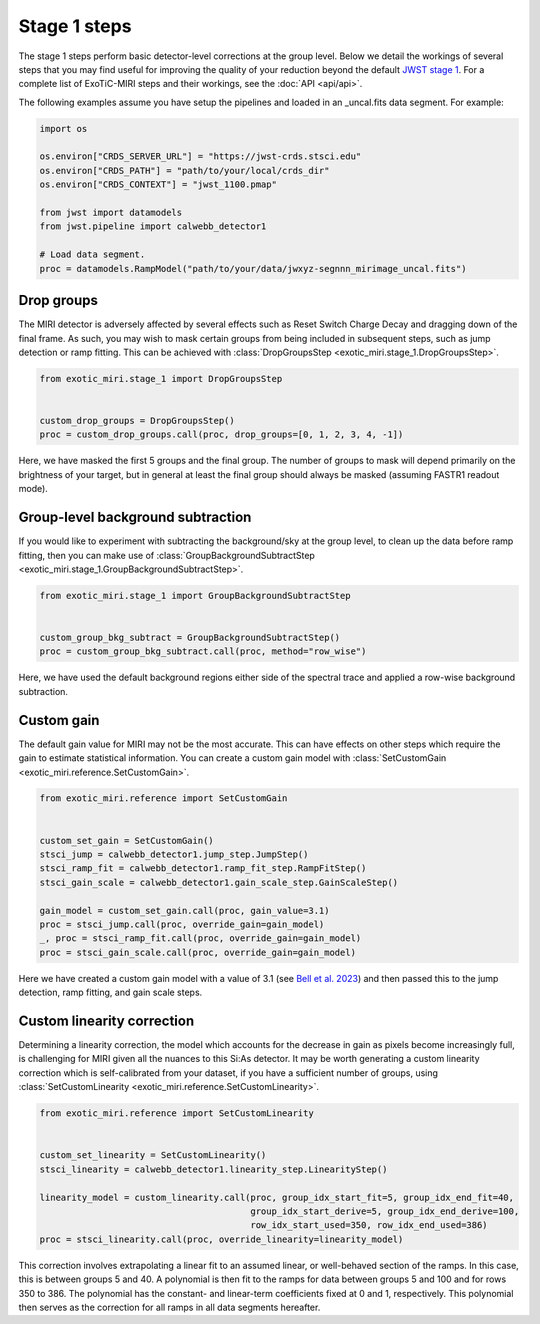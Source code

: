 Stage 1 steps
=============

The stage 1 steps perform basic detector-level corrections at the group
level. Below we detail the workings of several steps that you may find
useful for improving the quality of your reduction beyond the default
`JWST stage 1 <https://jwst-pipeline.readthedocs.io/en/latest/jwst/pipeline/calwebb_detector1.html>`_.
For a complete list of ExoTiC-MIRI steps and their workings, see the
:doc:`API <api/api>`.

The following examples assume you have setup the pipelines and loaded
in an _uncal.fits data segment. For example:

.. code-block:: python

    import os

    os.environ["CRDS_SERVER_URL"] = "https://jwst-crds.stsci.edu"
    os.environ["CRDS_PATH"] = "path/to/your/local/crds_dir"
    os.environ["CRDS_CONTEXT"] = "jwst_1100.pmap"

    from jwst import datamodels
    from jwst.pipeline import calwebb_detector1

    # Load data segment.
    proc = datamodels.RampModel("path/to/your/data/jwxyz-segnnn_mirimage_uncal.fits")


Drop groups
-----------

The MIRI detector is adversely affected by several effects such as
Reset Switch Charge Decay and dragging down of the final frame.
As such, you may wish to mask certain groups from being included in
subsequent steps, such as jump detection or ramp fitting. This can be
achieved with :class:`DropGroupsStep <exotic_miri.stage_1.DropGroupsStep>`.

.. code-block:: python

    from exotic_miri.stage_1 import DropGroupsStep


    custom_drop_groups = DropGroupsStep()
    proc = custom_drop_groups.call(proc, drop_groups=[0, 1, 2, 3, 4, -1])

Here, we have masked the first 5 groups and the final group. The number of
groups to mask will depend primarily on the brightness of your target, but
in general at least the final group should always be masked (assuming FASTR1
readout mode).


Group-level background subtraction
----------------------------------

If you would like to experiment with subtracting the background/sky at the
group level, to clean up the data before ramp fitting, then you can make use of
:class:`GroupBackgroundSubtractStep <exotic_miri.stage_1.GroupBackgroundSubtractStep>`.

.. code-block:: python

    from exotic_miri.stage_1 import GroupBackgroundSubtractStep


    custom_group_bkg_subtract = GroupBackgroundSubtractStep()
    proc = custom_group_bkg_subtract.call(proc, method="row_wise")

Here, we have used the default background regions either side of the spectral
trace and applied a row-wise background subtraction.

Custom gain
-----------

The default gain value for MIRI may not be the most accurate. This can have
effects on other steps which require the gain to estimate statistical
information. You can create a custom gain model with
:class:`SetCustomGain <exotic_miri.reference.SetCustomGain>`.

.. code-block:: python

    from exotic_miri.reference import SetCustomGain


    custom_set_gain = SetCustomGain()
    stsci_jump = calwebb_detector1.jump_step.JumpStep()
    stsci_ramp_fit = calwebb_detector1.ramp_fit_step.RampFitStep()
    stsci_gain_scale = calwebb_detector1.gain_scale_step.GainScaleStep()

    gain_model = custom_set_gain.call(proc, gain_value=3.1)
    proc = stsci_jump.call(proc, override_gain=gain_model)
    _, proc = stsci_ramp_fit.call(proc, override_gain=gain_model)
    proc = stsci_gain_scale.call(proc, override_gain=gain_model)

Here we have created a custom gain model with a value of 3.1
(see `Bell et al. 2023 <https://arxiv.org/abs/2301.06350>`_) and then
passed this to the jump detection, ramp fitting, and gain scale steps.


Custom linearity correction
---------------------------

Determining a linearity correction, the model which accounts for the
decrease in gain as pixels become increasingly full, is challenging for
MIRI given all the nuances to this Si:As detector. It may be worth generating
a custom linearity correction which is self-calibrated from your dataset,
if you have a sufficient number of groups, using
:class:`SetCustomLinearity <exotic_miri.reference.SetCustomLinearity>`.

.. code-block:: python

    from exotic_miri.reference import SetCustomLinearity


    custom_set_linearity = SetCustomLinearity()
    stsci_linearity = calwebb_detector1.linearity_step.LinearityStep()

    linearity_model = custom_linearity.call(proc, group_idx_start_fit=5, group_idx_end_fit=40,
                                            group_idx_start_derive=5, group_idx_end_derive=100,
                                            row_idx_start_used=350, row_idx_end_used=386)
    proc = stsci_linearity.call(proc, override_linearity=linearity_model)

This correction involves extrapolating a linear fit to an assumed linear, or
well-behaved section of the ramps. In this case, this is between groups 5 and
40. A polynomial is then fit to the ramps for data between groups 5 and 100 and
for rows 350 to 386. The polynomial has the constant- and linear-term coefficients
fixed at 0 and 1, respectively. This polynomial then serves as the correction for
all ramps in all data segments hereafter.
